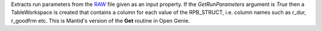 Extracts run parameters from the `RAW <RAW_File>`__ file given as an
input property. If the *GetRunParameters* argument is *True* then a
TableWorkspace is created that contains a column for each value of the
RPB\_STRUCT, i.e. column names such as r\_dur, r\_goodfrm etc. This is
Mantid's version of the **Get** routine in Open Genie.
